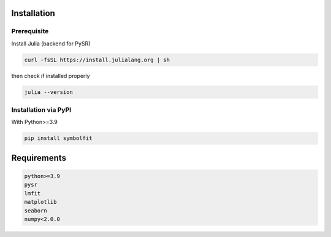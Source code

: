 Installation
============

Prerequisite
------------

Install Julia (backend for PySR)

.. code-block:: python

   curl -fsSL https://install.julialang.org | sh

then check if installed properly

.. code-block:: python

   julia --version

Installation via PyPI
---------------------
With Python>=3.9

.. code-block:: python

   pip install symbolfit

Requirements
============
.. code-block:: python

   python>=3.9
   pysr
   lmfit
   matplotlib
   seaborn
   numpy<2.0.0

